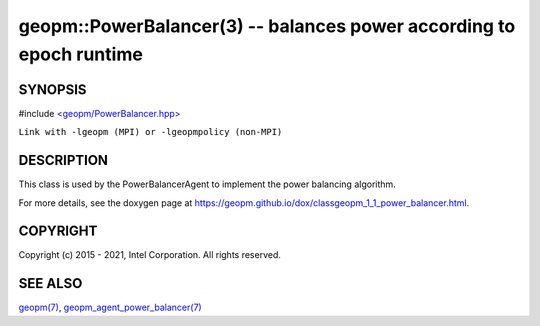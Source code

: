 .. role:: raw-html-m2r(raw)
   :format: html


geopm::PowerBalancer(3) -- balances power according to epoch runtime
====================================================================






SYNOPSIS
--------

#include `<geopm/PowerBalancer.hpp> <https://github.com/geopm/geopm/blob/dev/src/PowerBalancer.hpp>`_\ 

``Link with -lgeopm (MPI) or -lgeopmpolicy (non-MPI)``

DESCRIPTION
-----------

This class is used by the PowerBalancerAgent to implement the power
balancing algorithm.

For more details, see the doxygen
page at https://geopm.github.io/dox/classgeopm_1_1_power_balancer.html.

COPYRIGHT
---------

Copyright (c) 2015 - 2021, Intel Corporation. All rights reserved.

SEE ALSO
--------

`geopm(7) <geopm.7.html>`_\ ,
`geopm_agent_power_balancer(7) <geopm_agent_power_balancer.7.html>`_

